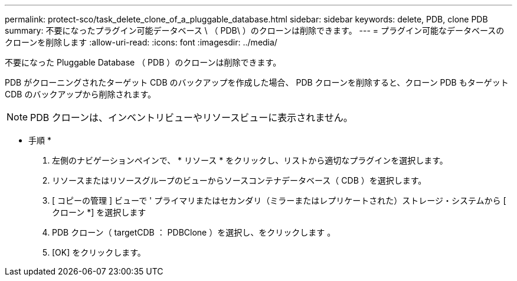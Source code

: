 ---
permalink: protect-sco/task_delete_clone_of_a_pluggable_database.html 
sidebar: sidebar 
keywords: delete, PDB, clone PDB 
summary: 不要になったプラグイン可能データベース \ （ PDB\ ）のクローンは削除できます。 
---
= プラグイン可能なデータベースのクローンを削除します
:allow-uri-read: 
:icons: font
:imagesdir: ../media/


[role="lead"]
不要になった Pluggable Database （ PDB ）のクローンは削除できます。

PDB がクローニングされたターゲット CDB のバックアップを作成した場合、 PDB クローンを削除すると、クローン PDB もターゲット CDB のバックアップから削除されます。


NOTE: PDB クローンは、インベントリビューやリソースビューに表示されません。

* 手順 *

. 左側のナビゲーションペインで、 * リソース * をクリックし、リストから適切なプラグインを選択します。
. リソースまたはリソースグループのビューからソースコンテナデータベース（ CDB ）を選択します。
. [ コピーの管理 ] ビューで ' プライマリまたはセカンダリ（ミラーまたはレプリケートされた）ストレージ・システムから [ クローン *] を選択します
. PDB クローン（ targetCDB ： PDBClone ）を選択し、をクリックします image:../media/delete_icon.gif[""]。
. [OK] をクリックします。

